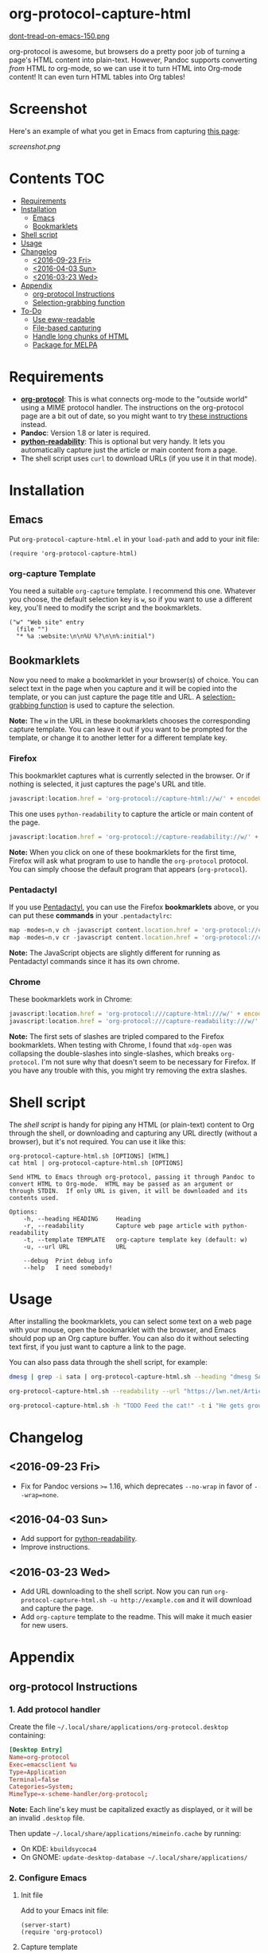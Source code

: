 * org-protocol-capture-html

[[https://alphapapa.github.io/dont-tread-on-emacs/][dont-tread-on-emacs-150.png]]

org-protocol is awesome, but browsers do a pretty poor job of turning a page's HTML content into plain-text.  However, Pandoc supports converting /from/ HTML /to/ org-mode, so we can use it to turn HTML into Org-mode content!  It can even turn HTML tables into Org tables!

* Screenshot

Here's an example of what you get in Emacs from capturing [[http://kitchingroup.cheme.cmu.edu/blog/2014/07/17/Pandoc-does-org-mode-now/][this page]]:

[[screenshot.png]]

* Contents :TOC:
 - [[#requirements][Requirements]]
 - [[#installation][Installation]]
     - [[#emacs][Emacs]]
     - [[#bookmarklets][Bookmarklets]]
 - [[#shell-script][Shell script]]
 - [[#usage][Usage]]
 - [[#changelog][Changelog]]
     - [[#2016-09-23-fri][<2016-09-23 Fri>]]
     - [[#2016-04-03-sun][<2016-04-03 Sun>]]
     - [[#2016-03-23-wed][<2016-03-23 Wed>]]
 - [[#appendix][Appendix]]
     - [[#org-protocol-instructions][org-protocol Instructions]]
     - [[#selection-grabbing-function][Selection-grabbing function]]
 - [[#to-do][To-Do]]
     - [[#use-eww-readable][Use eww-readable]]
     - [[#file-based-capturing][File-based capturing]]
     - [[#handle-long-chunks-of-html][Handle long chunks of HTML]]
     - [[#package-for-melpa][Package for MELPA]]

* Requirements

+ *[[http://orgmode.org/worg/org-contrib/org-protocol.html][org-protocol]]*: This is what connects org-mode to the "outside world" using a MIME protocol handler.  The instructions on the org-protocol page are a bit out of date, so you might want to try [[#org-protocol-instructions][these instructions]] instead.
+ *Pandoc*: Version 1.8 or later is required.
+ *[[https://github.com/buriy/python-readability][python-readability]]*: This is optional but very handy.  It lets you automatically capture just the article or main content from a page.
+ The shell script uses =curl= to download URLs (if you use it in that mode).

* Installation
** Emacs

Put =org-protocol-capture-html.el= in your =load-path= and add to your init file:

#+BEGIN_SRC elisp
(require 'org-protocol-capture-html)
#+END_SRC

*** org-capture Template

You need a suitable =org-capture= template.  I recommend this one.  Whatever you choose, the default selection key is =w=, so if you want to use a different key, you'll need to modify the script and the bookmarklets.

#+BEGIN_SRC elisp
("w" "Web site" entry
  (file "")
  "* %a :website:\n\n%U %?\n\n%:initial")
#+END_SRC

** Bookmarklets

Now you need to make a bookmarklet in your browser(s) of choice.  You can select text in the page when you capture and it will be copied into the template, or you can just capture the page title and URL.  A [[#selection-grabbing-function][selection-grabbing function]] is used to capture the selection.

*Note:* The =w= in the URL in these bookmarklets chooses the corresponding capture template. You can leave it out if you want to be prompted for the template, or change it to another letter for a different template key.

*** Firefox

This bookmarklet captures what is currently selected in the browser.  Or if nothing is selected, it just captures the page's URL and title.

#+BEGIN_SRC js
  javascript:location.href = 'org-protocol://capture-html://w/' + encodeURIComponent(location.href) + '/' + encodeURIComponent(document.title) + '/' + encodeURIComponent(function () {var html = ""; if (typeof document.getSelection != "undefined") {var sel = document.getSelection(); if (sel.rangeCount) {var container = document.createElement("div"); for (var i = 0, len = sel.rangeCount; i < len; ++i) {container.appendChild(sel.getRangeAt(i).cloneContents());} html = container.innerHTML;}} else if (typeof document.selection != "undefined") {if (document.selection.type == "Text") {html = document.selection.createRange().htmlText;}} var relToAbs = function (href) {var a = document.createElement("a"); a.href = href; var abs = a.protocol + "//" + a.host + a.pathname + a.search + a.hash; a.remove(); return abs;}; var elementTypes = [['a', 'href'], ['img', 'src']]; var div = document.createElement('div'); div.innerHTML = html; elementTypes.map(function(elementType) {var elements = div.getElementsByTagName(elementType[0]); for (var i = 0; i < elements.length; i++) {elements[i].setAttribute(elementType[1], relToAbs(elements[i].getAttribute(elementType[1])));}}); return div.innerHTML;}());
#+END_SRC

This one uses =python-readability= to capture the article or main content of the page.

#+BEGIN_SRC js
  javascript:location.href = 'org-protocol://capture-readability://w/' + encodeURIComponent(location.href) + '/' + encodeURIComponent(document.title) + '/';
#+END_SRC

*Note:* When you click on one of these bookmarklets for the first time, Firefox will ask what program to use to handle the =org-protocol= protocol.  You can simply choose the default program that appears (=org-protocol=).

*** Pentadactyl

If you use [[http://5digits.org/pentadactyl/][Pentadactyl]], you can use the Firefox *bookmarklets* above, or you can put these *commands* in your =.pentadactylrc=:

#+BEGIN_SRC js
map -modes=n,v ch -javascript content.location.href = 'org-protocol://capture-html://w/' + encodeURIComponent(content.location.href) + '/' + encodeURIComponent(content.document.title) + '/' + encodeURIComponent(function () {var html = ""; if (typeof content.document.getSelection != "undefined") {var sel = content.document.getSelection(); if (sel.rangeCount) {var container = document.createElement("div"); for (var i = 0, len = sel.rangeCount; i < len; ++i) {container.appendChild(sel.getRangeAt(i).cloneContents());} html = container.innerHTML;}} else if (typeof document.selection != "undefined") {if (document.selection.type == "Text") {html = document.selection.createRange().htmlText;}} var relToAbs = function (href) {var a = content.document.createElement("a"); a.href = href; var abs = a.protocol + "//" + a.host + a.pathname + a.search + a.hash; a.remove(); return abs;}; var elementTypes = [['a', 'href'], ['img', 'src']]; var div = content.document.createElement('div'); div.innerHTML = html; elementTypes.map(function(elementType) {var elements = div.getElementsByTagName(elementType[0]); for (var i = 0; i < elements.length; i++) {elements[i].setAttribute(elementType[1], relToAbs(elements[i].getAttribute(elementType[1])));}}); return div.innerHTML;}());
map -modes=n,v cr -javascript content.location.href = 'org-protocol://capture-readability://w/' + encodeURIComponent(content.location.href) + '/' + encodeURIComponent(content.document.title) + '/';
#+END_SRC

*Note:* The JavaScript objects are slightly different for running as Pentadactyl commands since it has its own chrome.

*** Chrome

These bookmarklets work in Chrome:

#+BEGIN_SRC js
javascript:location.href = 'org-protocol:///capture-html:///w/' + encodeURIComponent(location.href) + '/' + encodeURIComponent(document.title) + '/' + encodeURIComponent(function () {var html = ""; if (typeof window.getSelection != "undefined") {var sel = window.getSelection(); if (sel.rangeCount) {var container = document.createElement("div"); for (var i = 0, len = sel.rangeCount; i < len; ++i) {container.appendChild(sel.getRangeAt(i).cloneContents());} html = container.innerHTML;}} else if (typeof document.selection != "undefined") {if (document.selection.type == "Text") {html = document.selection.createRange().htmlText;}} var relToAbs = function (href) {var a = document.createElement("a"); a.href = href; var abs = a.protocol + "//" + a.host + a.pathname + a.search + a.hash; a.remove(); return abs;}; var elementTypes = [['a', 'href'], ['img', 'src']]; var div = document.createElement('div'); div.innerHTML = html; elementTypes.map(function(elementType) {var elements = div.getElementsByTagName(elementType[0]); for (var i = 0; i < elements.length; i++) {elements[i].setAttribute(elementType[1], relToAbs(elements[i].getAttribute(elementType[1])));}}); return div.innerHTML;}());
javascript:location.href = 'org-protocol:///capture-readability:///w/' + encodeURIComponent(location.href) + '/' + encodeURIComponent(document.title) + '/';
#+END_SRC

*Note:* The first sets of slashes are tripled compared to the Firefox bookmarklets.  When testing with Chrome, I found that =xdg-open= was collapsing the double-slashes into single-slashes, which breaks =org-protocol=.  I'm not sure why that doesn't seem to be necessary for Firefox.  If you have any trouble with this, you might try removing the extra slashes.

* Shell script

The [[org-protocol-capture-html.sh][shell script]] is handy for piping any HTML (or plain-text) content to Org through the shell, or downloading and capturing any URL directly (without a browser), but it's not required.  You can use it like this:

#+BEGIN_EXAMPLE
org-protocol-capture-html.sh [OPTIONS] [HTML]
cat html | org-protocol-capture-html.sh [OPTIONS]

Send HTML to Emacs through org-protocol, passing it through Pandoc to
convert HTML to Org-mode.  HTML may be passed as an argument or
through STDIN.  If only URL is given, it will be downloaded and its
contents used.

Options:
    -h, --heading HEADING     Heading
    -r, --readability         Capture web page article with python-readability
    -t, --template TEMPLATE   org-capture template key (default: w)
    -u, --url URL             URL

    --debug  Print debug info
    --help   I need somebody!
#+END_EXAMPLE

* Usage

After installing the bookmarklets, you can select some text on a web page with your mouse, open the bookmarklet with the browser, and Emacs should pop up an Org capture buffer.  You can also do it without selecting text first, if you just want to capture a link to the page.

You can also pass data through the shell script, for example:

#+BEGIN_SRC sh
dmesg | grep -i sata | org-protocol-capture-html.sh --heading "dmesg SATA messages" --template i

org-protocol-capture-html.sh --readability --url "https://lwn.net/Articles/615220/"

org-protocol-capture-html.sh -h "TODO Feed the cat!" -t i "He gets grouchy if I forget!"
#+END_SRC

* Changelog

** <2016-09-23 Fri>

+ Fix for Pandoc versions =>== 1.16, which deprecates =--no-wrap= in favor of =--wrap=none=.

** <2016-04-03 Sun>

+ Add support for [[https://github.com/buriy/python-readability][python-readability]].
+ Improve instructions.

** <2016-03-23 Wed>

+ Add URL downloading to the shell script.  Now you can run =org-protocol-capture-html.sh -u http://example.com= and it will download and capture the page.
+ Add =org-capture= template to the readme.  This will make it much easier for new users.

* Appendix

** org-protocol Instructions

*** 1. Add protocol handler

Create the file =~/.local/share/applications/org-protocol.desktop= containing:

#+BEGIN_SRC conf
  [Desktop Entry]
  Name=org-protocol
  Exec=emacsclient %u
  Type=Application
  Terminal=false
  Categories=System;
  MimeType=x-scheme-handler/org-protocol;
#+END_SRC

*Note:* Each line's key must be capitalized exactly as displayed, or it will be an invalid =.desktop= file.

Then update =~/.local/share/applications/mimeinfo.cache= by running:

-  On KDE: =kbuildsycoca4=
-  On GNOME: =update-desktop-database ~/.local/share/applications/=

*** 2. Configure Emacs

**** Init file

Add to your Emacs init file:

#+BEGIN_SRC elisp
    (server-start)
    (require 'org-protocol)
#+END_SRC

**** Capture template

You'll probably want to add a capture template something like this:

#+BEGIN_SRC elisp
  ("w" "Web site"
   entry (file+olp "~/org/inbox.org" "Web")
   "* %c :website:\n%U %?%:initial")
#+END_SRC

*Note:* Using =%:initial= instead of =%i= seems to handle multi-line content better.

This will result in a capture like this:

#+BEGIN_SRC org
   * [[http://orgmode.org/worg/org-contrib/org-protocol.html][org-protocol.el – Intercept calls from emacsclient to trigger custom actions]] :website:
   [2015-09-29 Tue 11:09] About org-protocol.el org-protocol.el is based on code and ideas from org-annotation-helper.el and org-browser-url.el.
#+END_SRC

*** 3. Configure Firefox

On some versions of Firefox, it may be necessary to add this setting. You may skip this step and come back to it if you get an error saying that Firefox doesn't know how to handle =org-protocol= links.

Open =about:config= and create a new =boolean= value named =network.protocol-handler.expose.org-protocol= and set it to =true=.

*Note:* If you do skip this step, and you do encounter the error, Firefox may replace all open tabs in the window with the error message, making it difficult or impossible to recover those tabs. It's best to use a new window with a throwaway tab to test this setup until you know it's working.

** Selection-grabbing function

This function gets the HTML from the browser's selection.  It's from [[http://stackoverflow.com/a/6668159/712624][this answer]] on StackOverflow.

#+BEGIN_SRC js
  function () {
      var html = "";

      if (typeof content.document.getSelection != "undefined") {
          var sel = content.document.getSelection();
          if (sel.rangeCount) {
              var container = document.createElement("div");
              for (var i = 0, len = sel.rangeCount; i < len; ++i) {
                  container.appendChild(sel.getRangeAt(i).cloneContents());
              }
              html = container.innerHTML;
          }
      } else if (typeof document.selection != "undefined") {
          if (document.selection.type == "Text") {
              html = document.selection.createRange().htmlText;
          }
      }

      var relToAbs = function (href) {
          var a = content.document.createElement("a");
          a.href = href;
          var abs = a.protocol + "//" + a.host + a.pathname + a.search + a.hash;
          a.remove();
          return abs;
      };
      var elementTypes = [
          ['a', 'href'],
          ['img', 'src']
      ];

      var div = content.document.createElement('div');
      div.innerHTML = html;

      elementTypes.map(function(elementType) {
          var elements = div.getElementsByTagName(elementType[0]);
          for (var i = 0; i < elements.length; i++) {
              elements[i].setAttribute(elementType[1], relToAbs(elements[i].getAttribute(elementType[1])));
          }
      });
      return div.innerHTML;
  }
#+END_SRC

Here's a one-line version of it, better for pasting into bookmarklets and such:

#+BEGIN_SRC js
  function () {var html = ""; if (typeof content.document.getSelection != "undefined") {var sel = content.document.getSelection(); if (sel.rangeCount) {var container = document.createElement("div"); for (var i = 0, len = sel.rangeCount; i < len; ++i) {container.appendChild(sel.getRangeAt(i).cloneContents());} html = container.innerHTML;}} else if (typeof document.selection != "undefined") {if (document.selection.type == "Text") {html = document.selection.createRange().htmlText;}} var relToAbs = function (href) {var a = content.document.createElement("a"); a.href = href; var abs = a.protocol + "//" + a.host + a.pathname + a.search + a.hash; a.remove(); return abs;}; var elementTypes = [['a', 'href'], ['img', 'src']]; var div = content.document.createElement('div'); div.innerHTML = html; elementTypes.map(function(elementType) {var elements = div.getElementsByTagName(elementType[0]); for (var i = 0; i < elements.length; i++) {elements[i].setAttribute(elementType[1], relToAbs(elements[i].getAttribute(elementType[1])));}}); return div.innerHTML;}
#+END_SRC

* To-Do

** TODO Use eww-readable

Emacs 25.1 has ~eww-readable~, which is said to work very well.  Using it would mean that there'd be no need for =python-readability=.

** TODO File-based capturing

Pentadactyl has the =:write= command, which can write a page's HTML to a file, or to a command, like =:write !org-protocol-capture-html.sh=.  This should make it easy to implement file-based capturing, which would pass HTML through a temp file rather than as an argument, and this would work around the argument-length limit that we occasionally run into.

All that should be necessary is to:

1. Add a new sub-protocol =capture-file= that receives a path to a file instead of a URL to a page.
     - It should probably delete the file after finishing the capture, to avoid leaving temp files laying around, so it should protect against deleting random files.  Probably the best way to do this would be to define a directory and a prefix, and any files not in that directory and not having that prefix should not be deleted.
2. Add a options to =org-protocol-capture-html.sh= to capture with files.
     - This should have two methods:
         + Pass the path to an existing file, which will then be passed to Emacs.
         + Pass content via =STDIN=, write it to a tempfile, and pass the tempfile's path to Emacs.  The tempfile should go in the directory and have the prefix so that Emacs knows it's safe to delete that file.
3. Document how to integrate this with Pentadactyl.  It should be very simple, like =:write !org-protocol-capture-html --tempfile=.
     - This would, by default, pass the entire content of the page.  It would be good to also be able to capture only the selection, and to be able to use Readability on the result.  Here's an example from the Pentadactyl manual that seems to show using JavaScript to fill arguments to the command:

#+BEGIN_EXAMPLE txt
  :com! search-selection,ss -bang -nargs=? -complete search
  \ -js commands.execute((bang ? open : tabopen )
  \ + args + + buffer.currentWord)
#+END_EXAMPLE

        However, I don't see how this would allow writing different content to =STDIN=, only arguments.  So this might not be possible without modifying Pentadactyl and/or using a separate Firefox extension.  [[file:~/src/dactyl/common/modules/buffer.jsm::commands.add(%5B"sav%5Beas%5D",%20"w%5Brite%5D"%5D,][Here]] is the source for the =:write= command, and [[file:~/Temp/src/dactyl/common/modules/storage.jsm::write:%20function%20write(buf,%20mode,%20perms,%20encoding)%20{][here]] for the underlying JS function.  And you can see [[file:~/src/dactyl/common/modules/io.jsm::%5B"exec",%20">"%20%2B%20shellEscape(stdout.path),%20"2>&1",%20"<"%20%2B%20shellEscape(stdin.path),][here]] how it uses temp files to pass =STDIN= to commands.


** Handle long chunks of HTML

If you try to capture too long a chunk of HTML, it will fail with "argument list too long errors" from =emacsclient=.  To work around this will require capturing via STDIN instead of arguments.  Since org-protocol is based on using URLs, this will probably require using a shell script and a new Emacs function, and perhaps another MIME protocol-handler.  Even then, it might still run into problems, because the data is passed to the shell script as an argument in the protocol-handler.  Working around that would probably require a non-protocol-handler-based method using a browser extension to send the HTML directly via STDIN.  Might be possible with Pentadactyl instead of making an entirely new browser extension.  Also, maybe the [[https://addons.mozilla.org/en-US/firefox/addon/org-mode-capture/][Org-mode Capture]] Firefox extension could be extended (...) to do this.

However, most of the time, this is not a problem.

** Package for MELPA

This would be nice.
